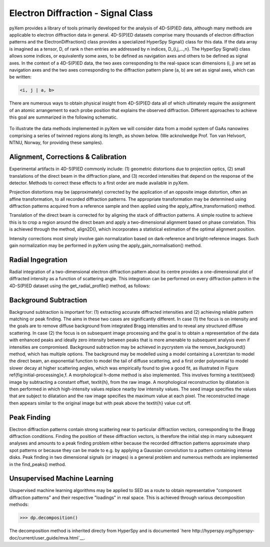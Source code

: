 Electron Diffraction - Signal Class
===================================

pyXem provides a library of tools primarily developed for the analysis of
4D-S(P)ED data, although many methods are applicable to electron diffraction
data in general. 4D-S(P)ED datasets comprise many thousands of electron
diffraction patterns and the ElectronDiffraction() class provides a specialized
HyperSpy Signal() class for this data. If the data array is imagined as a
tensor, D, of rank n then entries are addressed by n indices, D_{i,j,...,n}.
The HyperSpy Signal() class allows some indices, or equivalently some axes, to
be defined as navigation axes and others to be defined as signal axes. In the
context of a 4D-S(P)ED data, the two axes corresponding to the real-space scan
dimensions (i, j) are set as navigation axes and the two axes corresponding to
the diffraction pattern plane (a, b) are set as signal axes, which can be
written:

.. code-block:: python

    <i, j | a, b>

There are numerous ways to obtain physical insight from 4D-S(P)ED data all of
which ultimately require the assignment of an atomic arrangement to each probe
position that explains the observed diffraction. Different approaches to achieve
this goal are summarized in the following schematic.

.. figure:: images/sed_analysis_scheme.png

To illustrate the data methods implemented in pyXem we will consider data from a
model system of GaAs nanowires comprising a series of twinned regions along its
length, as shown below. (We acknolwedge Prof. Ton van Helvoort, NTNU, Norway, for
providing these samples).

.. figure:: images/model_system.png


Alignment, Corrections & Calibration
------------------------------------

Experimental artifacts in 4D-S(P)ED commonly include: (1) geometric distortions
due to projection optics, (2) small translations of the direct beam in the diffraction
plane, and (3) recorded intensities that depend on the response of the detector.
Methods to correct these effects to a first order are made available in pyXem.

Projection distortions may be (approximately) corrected by the application of an
opposite image distortion, often an affine transformation, to all recorded diffraction
patterns. The appropriate transformation may be determined using diffraction patterns
acquired from a reference sample and then applied using the apply_affine_transformation()
method.

Translation of the direct beam is corrected for by aligning the stack of diffraction
patterns. A simple routine to achieve this is to crop a region around the direct
beam and apply a two-dimensional alignment based on phase correlation. This is
achieved through the method, align2D(), which incorporates a statistical estimation
of the optimal alignment position.

Intensity corrections most simply involve gain normalization based on dark-reference
and bright-reference images. Such gain normalization may be performed in pyXem using
the apply_gain_normalisation() method.


Radial Ingegration
------------------

Radial integration of a two-dimensional electron diffraction pattern about its
centre provides a one-dimensional plot of diffracted intensity as a function of
scattering angle. This integration can be performed on every diffraction pattern
in the 4D-S(P)ED dataset using the get_radial_profile() method, as follows:

Background Subtraction
----------------------

Background subtraction is important for: (1) extracting accurate diffracted
intensities and (2) achieving reliable pattern matching or peak finding. The aims
in these two cases are significantly different. In case (1) the focus is on
intensity and the goals are to remove diffuse background from integrated Bragg
intensities and to reveal any structured diffuse scattering. In case (2) the
focus is on subsequent image processing and the goal is to obtain a representation
of the data with enhanced peaks and ideally zero intensity between peaks that is
more amenable to subsequent analysis even if intensities are compromised.
Background subtraction may be achieved in pycrystem via the remove_background()
method, which has multiple options. The background may be modelled using a model
containing a Lorentzian to model the direct beam, an exponential function to model
the tail of diffuse scattering, and a first order polynomial to model slower decay
at higher scattering angles, which was empirically found to give a good fit, as
illustrated in Figure \ref{fig:initial-processing}e,f. A morphological h-dome
method is also implemented. This involves forming a \textit{seed} image by
subtracting a constant offset, \textit{h}, from the raw image. A morphological
reconstruction by dilatation is then performed in which high-intensity values
replace nearby low intensity values. The seed image specifies the values that are
subject to dilatation and the raw image specifies the maximum value at each pixel.
The reconstructed image then appears similar to the original image but with peak
above the \textit{h} value cut off.

Peak Finding
------------

Electron diffraction patterns contain strong scattering near to particular
diffraction vectors, corresponding to the Bragg diffraction conditions. Finding
the position of these diffraction vectors, is therefore the initial step in many
subsequent analyses and amounts to a peak finding problem either because the
recorded diffraction patterns approximate sharp spot patterns or because they
can be made to e.g. by applying a Gaussian convolution to a pattern containing
intense disks. Peak finding in two dimensional signals (or images) is a general
problem and numerous methods are implemented in the find_peaks() method.



Unsupervised Machine Learning
-----------------------------

Usupervised machine learning algorithms may be applied to SED as a route to
obtain representative "component diffraction patterns" and their respective
"loadings" in real space. This is achieved through various decomposition methods:

.. code-block:: python

    >>> dp.decomposition()

The decomposition method is inherited directy from HyperSpy and is documented
`here http://hyperspy.org/hyperspy-doc/current/user_guide/mva.html`__.

